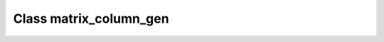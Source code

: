 .. _matrix_column_gen:

Class matrix_column_gen
=======================

.. doxygenclass:: o2scl::matrix_column_gen
